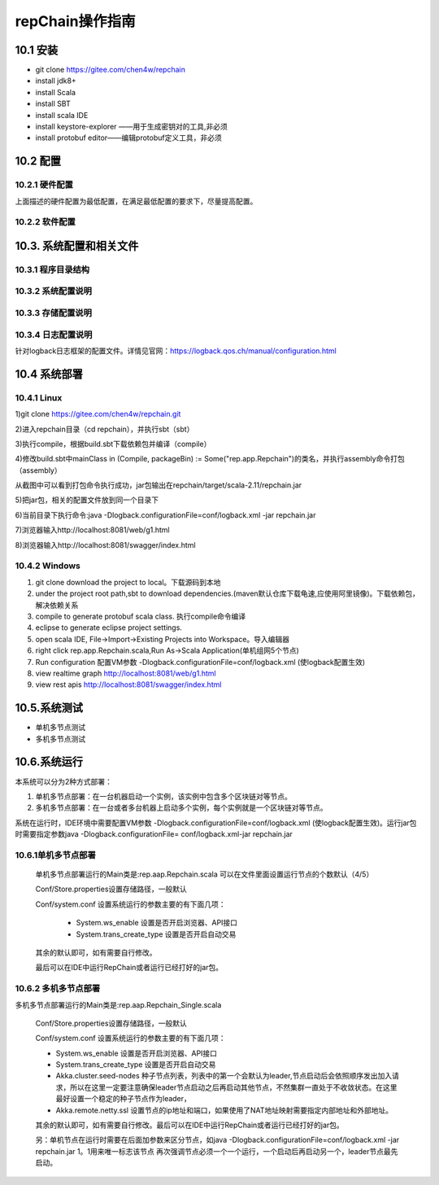repChain操作指南
===========================

10.1 安装
-------------

* git clone https://gitee.com/chen4w/repchain
* install jdk8+
* install Scala
* install SBT
* install scala IDE
* install keystore-explorer ——用于生成密钥对的工具,非必须
* install protobuf editor——编辑protobuf定义工具，非必须


10.2 配置
----------
10.2.1 硬件配置
++++++++++++++++++

.. image:: ./images/chapter10/hardwareconf.png
   :height: 442
   :width: 1464
   :scale: 50
   :alt: 软件配置要求

上面描述的硬件配置为最低配置，在满足最低配置的要求下，尽量提高配置。

10.2.2 软件配置
+++++++++++++++++

.. image:: ./images/chapter10/softwareconf.png
   :height: 898
   :width: 1464
   :scale: 50
   :alt: 软件配置要求

10.3. 系统配置和相关文件
------------------------
10.3.1 程序目录结构
++++++++++++++++++++++

.. image:: ./images/chapter10/mulujiegou.png
   :height: 1907
   :width: 1394
   :scale: 50
   :alt: 程序目录结构
   
10.3.2 系统配置说明
++++++++++++++++++++++

.. image:: ./images/chapter10/sysconf.png
   :height: 919
   :width: 1465
   :scale: 50
   :alt: 系统配置说明
   
10.3.3 存储配置说明
+++++++++++++++++++++

.. image:: ./images/chapter10/storeconf.png
   :height: 316
   :width: 1464
   :scale: 50
   :alt: 系统配置说明

10.3.4 日志配置说明
+++++++++++++++++++++++

针对logback日志框架的配置文件。详情见官网：https://logback.qos.ch/manual/configuration.html

10.4 系统部署
------------------

10.4.1 Linux
++++++++++++++++

1)git clone https://gitee.com/chen4w/repchain.git

.. image:: ./images/chapter10/gitclone.png
   :height: 250
   :width: 1464
   :scale: 50
   :alt: 获取repchain源码
   
2)进入repchain目录（cd repchain），并执行sbt（sbt）

.. image:: ./images/chapter10/enterrepchain.png
   :height: 216
   :width: 1465
   :scale: 50
   :alt: 进入repchain目录

3)执行compile，根据build.sbt下载依赖包并编译（compile）

.. image:: ./images/chapter10/compile.png
   :height: 254
   :width: 1465
   :scale: 50
   :alt: 编译repchain
   
.. image:: ./images/chapter10/compiledone.png
   :height: 46
   :width: 1465
   :scale: 50
   :alt: 编译repchainc成功


4)修改build.sbt中mainClass in (Compile, packageBin) := Some("rep.app.Repchain")的类名，并执行assembly命令打包（assembly）

.. image:: ./images/chapter10/assembly.png
   :height: 1217
   :width: 1465
   :scale: 50
   :alt: 打包repchain

.. image:: ./images/chapter10/assembly2.png
   :height: 926
   :width: 1465
   :scale: 50
   :alt: 打包repchain
   
从截图中可以看到打包命令执行成功，jar包输出在repchain/target/scala-2.11/repchain.jar

5)把jar包，相关的配置文件放到同一个目录下

.. image:: ./images/chapter10/packrepchain.png
   :height: 93
   :width: 1465
   :scale: 50
   :alt: 集成配置文件

6)当前目录下执行命令:java -Dlogback.configurationFile=conf/logback.xml -jar repchain.jar

.. image:: ./images/chapter10/executerepchain.png
   :height: 480
   :width: 1465
   :scale: 50
   :alt: 运行jar包
   
7)浏览器输入http://localhost:8081/web/g1.html

.. image:: ./images/chapter10/repchain_view.png
   :height: 716
   :width: 1465
   :scale: 50
   :alt: repchain可视化界面

8)浏览器输入http://localhost:8081/swagger/index.html

.. image:: ./images/chapter10/swaggerui.png
   :height: 843
   :width: 1465
   :scale: 50
   :alt: swaggerui

10.4.2 Windows
+++++++++++++++++++++

1. git clone download the project to local。下载源码到本地
2. under the project root path,sbt to download dependencies.(maven默认仓库下载龟速,应使用阿里镜像)。下载依赖包，解决依赖关系
3. compile to generate protobuf scala class. 执行compile命令编译
4. eclipse to generate eclipse project settings.
5. open scala IDE, File->Import->Existing Projects into Workspace。导入编辑器
6. right click rep.app.Repchain.scala,Run As->Scala Application(单机组网5个节点)
7. Run configuration 配置VM参数 -Dlogback.configurationFile=conf/logback.xml (使logback配置生效)
8. view realtime graph http://localhost:8081/web/g1.html
9. view rest apis http://localhost:8081/swagger/index.html

10.5.系统测试
-----------------

* 单机多节点测试
* 多机多节点测试

10.6.系统运行
---------------

本系统可以分为2种方式部署：

1. 单机多节点部署：在一台机器启动一个实例，该实例中包含多个区块链对等节点。
2. 多机多节点部署：在一台或者多台机器上启动多个实例，每个实例就是一个区块链对等节点。

系统在运行时，IDE环境中需要配置VM参数 -Dlogback.configurationFile=conf/logback.xml (使logback配置生效)。运行jar包时需要指定参数java -Dlogback.configurationFile= conf/logback.xml-jar repchain.jar

10.6.1单机多节点部署
++++++++++++++++++++++

	单机多节点部署运行的Main类是:rep.aap.Repchain.scala 可以在文件里面设置运行节点的个数默认（4/5）

	Conf/Store.properties设置存储路径，一般默认
	
	Conf/system.conf 设置系统运行的参数主要的有下面几项：
	
		* System.ws_enable 设置是否开启浏览器、API接口
		* System.trans_create_type 设置是否开启自动交易
	
	其余的默认即可，如有需要自行修改。
	
	最后可以在IDE中运行RepChain或者运行已经打好的jar包。

10.6.2 多机多节点部署
++++++++++++++++++++++++

多机多节点部署运行的Main类是:rep.aap.Repchain_Single.scala

	Conf/Store.properties设置存储路径，一般默认
	
	Conf/system.conf 设置系统运行的参数主要的有下面几项：
	
	* System.ws_enable 设置是否开启浏览器、API接口
	* System.trans_create_type 设置是否开启自动交易
	* Akka.cluster.seed-nodes 种子节点列表，列表中的第一个会默认为leader,节点启动后会依照顺序发出加入请求，所以在这里一定要注意确保leader节点启动之后再启动其他节点，不然集群一直处于不收敛状态。在这里最好设置一个稳定的种子节点作为leader，
	* Akka.remote.netty.ssl 设置节点的ip地址和端口，如果使用了NAT地址映射需要指定内部地址和外部地址。

	.. image:: ./images/chapter10/multiconf.png
	   :height: 537
	   :width: 1220
	   :scale: 50
	   :alt: 多机组网配置

	其余的默认即可，如有需要自行修改。最后可以在IDE中运行RepChain或者运行已经打好的jar包。

	另：单机节点在运行时需要在后面加参数来区分节点，如java -Dlogback.configurationFile=conf/logback.xml -jar repchain.jar 1。1用来唯一标志该节点
	再次强调节点必须一个一个运行，一个启动后再启动另一个，leader节点最先启动。
